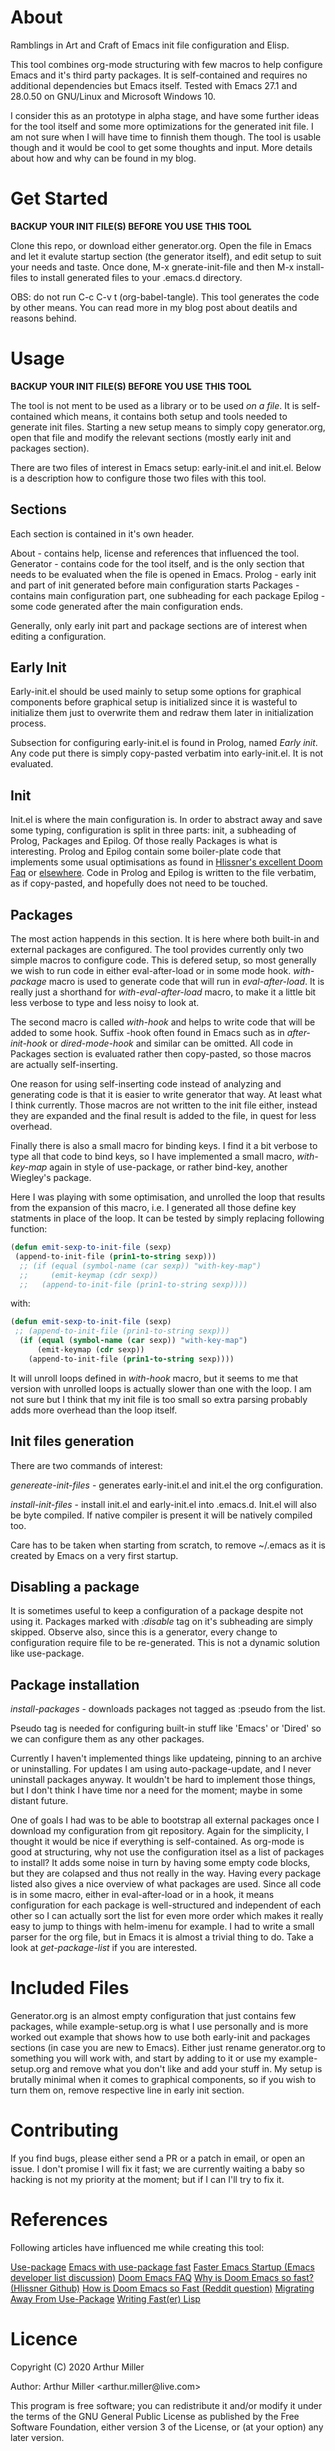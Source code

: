 * About

Ramblings in Art and Craft of Emacs init file configuration and Elisp.

This tool combines org-mode structuring with few macros to help configure Emacs
and it's third party packages. It is self-contained and requires no additional
dependencies but Emacs itself. Tested with Emacs 27.1 and 28.0.50 on GNU/Linux
and Microsoft Windows 10.

I consider this as an prototype in alpha stage, and have some further ideas for
the tool itself and some more optimizations for the generated init file. I am
not sure when I will have time to finnish them though. The tool is usable
though and it would be cool to get some thoughts and input. More details about
how and why can be found in my blog.

* Get Started

*BACKUP YOUR INIT FILE(S) BEFORE YOU USE THIS TOOL*

Clone this repo, or download either generator.org. Open the file in Emacs and
let it evalute startup section (the generator itself), and edit setup to suit
your needs and taste. Once done, M-x gnerate-init-file and then M-x
install-files to install generated files to your .emacs.d directory.

OBS: do not run C-c C-v t (org-babel-tangle). This tool generates the code by
other means. You can read more in my blog post about deatils and reasons behind.

* Usage

*BACKUP YOUR INIT FILE(S) BEFORE YOU USE THIS TOOL*

The tool is not ment to be used as a library or to be used /on a file/. It is
self-contained which means, it contains both setup and tools needed to generate
init files. Starting a new setup means to simply copy generator.org, open that
file and modify the relevant sections (mostly early init and packages section).

There are two files of interest in Emacs setup: early-init.el and init.el. Below
is a description how to configure those two files with this tool.

** Sections

Each section is contained in it's own header.

About     - contains help, license and references that influenced the tool.
Generator - contains code for the tool itself, and is the only section
            that needs to be evaluated when the file is opened in Emacs.
Prolog    - early init and part of init generated before main configuration starts
Packages  - contains main configuration part, one subheading for each package
Epilog    - some code generated after the main configuration ends.

Generally, only early init part and package sections are of interest when
editing a configuration.

** Early Init

Early-init.el should be used mainly to setup some options for graphical
components before graphical setup is initialized since it is wasteful to
initialize them just to overwrite them and redraw them later in initialization
process.

Subsection for configuring early-init.el is found in Prolog, named /Early
init/. Any code put there is simply copy-pasted verbatim into early-init.el. It
is not evaluated.

** Init

Init.el is where the main configuration is. In order to abstract away and save
some typing, configuration is split in three parts: init, a subheading of Prolog,
Packages and Epilog. Of those really Packages is what is interesting. Prolog and
Epilog contain some boiler-plate code that implements some usual optimisations
as found in [[https://github.com/hlissner/doom-emacs/blob/develop/docs/faq.org#how-does-doom-start-up-so-quickly][Hlissner's excellent Doom Faq]] or [[https://github.com/nilcons/emacs-use-package-fast][elsewhere]]. Code in Prolog and
Epilog is written to the file verbatim, as if copy-pasted, and hopefully does
not need to be touched.

** Packages

The most action happends in this section. It is here where both built-in and
external packages are configured. The tool provides currently only two simple
macros to configure code. This is defered setup, so most generally we wish to
run code in either eval-after-load or in some mode hook. /with-package/ macro is
used to generate code that will run in /eval-after-load/. It is  really just a
shorthand for /with-eval-after-load/ macro, to make it a little bit less verbose
to type and less noisy to look at.

The second macro is called /with-hook/ and helps to write code that will be added
to some hook. Suffix -hook often found in Emacs such as in /after-init-hook/ or
/dired-mode-hook/ and similar can be omitted. All code in Packages section is
evaluated rather then copy-pasted, so those macros are actually self-inserting.

One reason for using self-inserting code instead of analyzing and generating
code is that it is easier to write generator that way. At least what I think
currently. Those macros are not written to the init file either, instead they
are expanded and the final result is added to the file, in quest for less
overhead.

Finally there is also a small macro for binding keys. I find it a bit verbose to
type all that code to bind keys, so I have implemented a small macro,
/with-key-map/ again in style of use-package, or rather bind-key, another
Wiegley's package.

Here I was playing with some optimisation, and unrolled the loop that results
from the expansion of this macro, i.e. I generated all those define key
statments in place of the loop. It can be tested by simply replacing following
function:

#+begin_src emacs-lisp
    (defun emit-sexp-to-init-file (sexp)
     (append-to-init-file (prin1-to-string sexp)))
      ;; (if (equal (symbol-name (car sexp)) "with-key-map")
      ;;     (emit-keymap (cdr sexp))
      ;;   (append-to-init-file (prin1-to-string sexp))))
#+end_src

with:

#+begin_src emacs-lisp
    (defun emit-sexp-to-init-file (sexp)
     ;; (append-to-init-file (prin1-to-string sexp)))
      (if (equal (symbol-name (car sexp)) "with-key-map")
          (emit-keymap (cdr sexp))
        (append-to-init-file (prin1-to-string sexp))))
#+end_src

It will unroll loops defined in /with-hook/ macro, but it seems to me that
version with unrolled loops is actually slower than one with the loop. I am not
sure but I think that my init file is too small so extra parsing probably adds
more overhead than the loop itself.

** Init files generation

There are two commands of interest:

/genereate-init-files/ - generates early-init.el and init.el the org
                       configuration.

/install-init-files/   - install init.el and early-init.el into .emacs.d. Init.el
                       will also be byte compiled. If native compiler is present it 
                       will be natively compiled too.

Care has to be taken when starting from scratch, to remove ~/.emacs as it is
created by Emacs on a very first startup.

** Disabling a package

It is sometimes useful to keep a configuration of a package despite not using it.
Packages marked with /:disable/ tag on it's subheading are simply skipped. Observe
also, since this is a generator, every change to configuration require file to
be re-generated. This is not a dynamic solution like use-package.

** Package installation

/install-packages/ - downloads packages not tagged as :pseudo from the list.

Pseudo tag is needed for configuring built-in stuff like 'Emacs' or 'Dired' so
we can configure them as any other packages. 

Currently I haven't implemented things like updateing, pinning to an archive or
uninstalling. For updates I am using auto-package-update, and I never uninstall
packages anyway. It wouldn't be hard to implement those things, but I don't
think I have time nor a need for the moment; maybe in some distant future.

One of goals I had was to be able to bootstrap all external packages once I
download my configuration from git repository. Again for the simplicity, I
thought it would be nice if everything is self-contained. As org-mode is good at
structuring, why not use the configuration itsel as a list of packages to
install? It adds some noise in turn by having some empty code blocks, but they
are colapsed and thus not really in the way. Having every package listed also
gives a nice overview of what packages are used. Since all code is in some
macro, either in eval-after-load or in a hook, it means configuration for each
package is well-structured and independent of each other so I can actually sort
the list for even more order which makes it really easy to jump to things with
helm-imenu for example. I had to write a small parser for the org file, but in
Emacs it is almost a trivial thing to do. Take a look at /get-package-list/ if you
are interested.

* Included Files

Generator.org is an almost empty configuration that just contains few packages,
while example-setup.org is what I use personally and is more worked out example
that shows how to use both early-init and packages sections (in case you are new
to Emacs). Either just rename generator.org to something you will work with, and
start by adding to it or use my example-setup.org and remove what you don't like 
and add your stuff in. My setup is brutally minimal when it comes to graphical
components, so if you wish to turn them on, remove respective line in early init
section.

* Contributing

If you find bugs, please either send a PR or a patch in email, or open an
issue. I don't promise I will fix it fast; we are currently waiting a baby so
hacking is not my priority at the moment; but if I can I'll try to fix it.

* References

Following articles have influenced me while creating this tool:

[[https://github.com/jwiegley/use-package][Use-package]]
[[https://github.com/nilcons/emacs-use-package-fast][Emacs with use-package fast]]
[[https://lists.gnu.org/archive/html/help-gnu-emacs/2006-01/msg00021.html][Faster Emacs Startup (Emacs developer list discussion)]]
[[https://github.com/hlissner/doom-emacs/blob/develop/docs/faq.org#how-does-doom-start-up-so-quickly][Doom Emacs FAQ]]
[[https://github.com/hlissner/doom-emacs/issues/310][Why is Doom Emacs so fast? (Hlissner Github)]] 
[[https://www.reddit.com/r/emacs/comments/f3ed3r/how_is_doom_emacs_so_damn_fast/][How is Doom Emacs so Fast (Reddit question)]]
[[https://two-wrongs.com/migrating-away-from-use-package][Migrating Away From Use-Package]]
[[https://nullprogram.com/blog/2017/01/30/][Writing Fast(er) Lisp]]

* Licence
Copyright (C) 2020  Arthur Miller

Author: Arthur Miller <arthur.miller@live.com>

This program is free software; you can redistribute it and/or modify
it under the terms of the GNU General Public License as published by
the Free Software Foundation, either version 3 of the License, or
(at your option) any later version.

This program is distributed in the hope that it will be useful,
but WITHOUT ANY WARRANTY; without even the implied warranty of
MERCHANTABILITY or FITNESS FOR A PARTICULAR PURPOSE.  See the
GNU General Public License for more details.

You should have received a copy of the GNU General Public License
along with this program.  If not, see <https://www.gnu.org/licenses/>.
